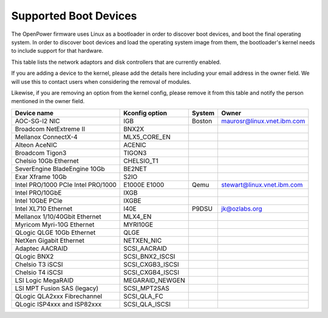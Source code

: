 Supported Boot Devices
======================

The OpenPower firmware uses Linux as a bootloader in order to discover boot
devices, and boot the final operating system. In order to discover boot devices
and load the operating system image from them, the bootloader's kernel needs to
include support for that hardware.

This table lists the network adaptors and disk controllers that are currently
enabled.

If you are adding a device to the kernel, please add the details here including
your email address in the owner field. We will use this to contact users when
considering the removal of modules.

Likewise, if you are removing an option from the kernel config, please remove
it from this table and notify the person mentioned in the owner field.

+-------------------------------+-----------------------+--------+----------------------------+
| Device name                   | Kconfig option        | System | Owner                      |
+===============================+=======================+========+============================+
| AOC-SG-I2 NIC                 | IGB                   | Boston | maurosr@linux.vnet.ibm.com |
+-------------------------------+-----------------------+--------+----------------------------+
| Broadcom NetExtreme II        | BNX2X                 |        |                            |
+-------------------------------+-----------------------+--------+----------------------------+
| Mellanox ConnectX-4           | MLX5_CORE_EN          |        |                            |
+-------------------------------+-----------------------+--------+----------------------------+
| Alteon AceNIC                 | ACENIC                |        |                            |
+-------------------------------+-----------------------+--------+----------------------------+
| Broadcom Tigon3               | TIGON3                |        |                            |
+-------------------------------+-----------------------+--------+----------------------------+
| Chelsio 10Gb Ethernet         | CHELSIO_T1            |        |                            |
+-------------------------------+-----------------------+--------+----------------------------+
| SeverEngine BladeEngine 10Gb  | BE2NET                |        |                            |
+-------------------------------+-----------------------+--------+----------------------------+
| Exar Xframe 10Gb              | S2IO                  |        |                            |
+-------------------------------+-----------------------+--------+----------------------------+
| Intel PRO/1000 PCIe           | E1000E                |        |                            |
| Intel PRO/1000                | E1000                 | Qemu   | stewart@linux.vnet.ibm.com |
+-------------------------------+-----------------------+--------+----------------------------+
| Intel PRO/10GbE               | IXGB                  |        |                            |
+-------------------------------+-----------------------+--------+----------------------------+
| Intel 10GbE PCIe              | IXGBE                 |        |                            |
+-------------------------------+-----------------------+--------+----------------------------+
| Intel XL710 Ethernet          | I40E                  | P9DSU  | jk@ozlabs.org              |
+-------------------------------+-----------------------+--------+----------------------------+
| Mellanox 1/10/40Gbit Ethernet | MLX4_EN               |        |                            |
+-------------------------------+-----------------------+--------+----------------------------+
| Myricom Myri-10G Ethernet     | MYRI10GE              |        |                            |
+-------------------------------+-----------------------+--------+----------------------------+
| QLogic QLGE 10Gb Ethernet     | QLGE                  |        |                            |
+-------------------------------+-----------------------+--------+----------------------------+
| NetXen Gigabit Ethernet       | NETXEN_NIC            |        |                            |
+-------------------------------+-----------------------+--------+----------------------------+
| Adaptec AACRAID               | SCSI_AACRAID          |        |                            |
+-------------------------------+-----------------------+--------+----------------------------+
| QLogic BNX2                   | SCSI_BNX2_ISCSI       |        |                            |
+-------------------------------+-----------------------+--------+----------------------------+
| Chelsio T3 iSCSI              | SCSI_CXGB3_ISCSI      |        |                            |
+-------------------------------+-----------------------+--------+----------------------------+
| Chelsio T4 iSCSI              | SCSI_CXGB4_ISCSI      |        |                            |
+-------------------------------+-----------------------+--------+----------------------------+
| LSI Logic MegaRAID            | MEGARAID_NEWGEN       |        |                            |
+-------------------------------+-----------------------+--------+----------------------------+
| LSI MPT Fusion SAS (legacy)   | SCSI_MPT2SAS          |        |                            |
+-------------------------------+-----------------------+--------+----------------------------+
| QLogic QLA2xxx Fibrechannel   | SCSI_QLA_FC           |        |                            |
+-------------------------------+-----------------------+--------+----------------------------+
| QLogic ISP4xxx and ISP82xxx   | SCSI_QLA_ISCSI        |        |                            |
+-------------------------------+-----------------------+--------+----------------------------+
